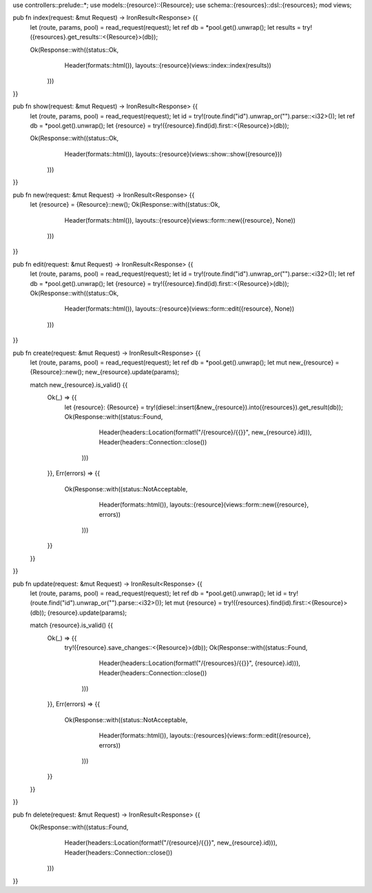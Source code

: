 use controllers::prelude::*;
use models::{resource}::{Resource};
use schema::{resources}::dsl::{resources};
mod views;

pub fn index(request: &mut Request) -> IronResult<Response> {{
    let (route, params, pool) = read_request(request);
    let ref db = *pool.get().unwrap();
    let results = try!({resources}.get_results::<{Resource}>(db));

    Ok(Response::with((status::Ok,
                       Header(formats::html()),
                       layouts::{resource}(views::index::index(results))
                      )))
}}

pub fn show(request: &mut Request) -> IronResult<Response> {{
    let (route, params, pool) = read_request(request);
    let id = try!(route.find("id").unwrap_or("").parse::<i32>());
    let ref db = *pool.get().unwrap();
    let {resource} = try!({resource}.find(id).first::<{Resource}>(db));

    Ok(Response::with((status::Ok,
                       Header(formats::html()),
                       layouts::{resource}(views::show::show({resource}))
                      )))
}}

pub fn new(request: &mut Request) -> IronResult<Response> {{
    let {resource} = {Resource}::new();
    Ok(Response::with((status::Ok,
                       Header(formats::html()),
                       layouts::{resource}(views::form::new({resource}, None))
                      )))
}}

pub fn edit(request: &mut Request) -> IronResult<Response> {{
    let (route, params, pool) = read_request(request);
    let id = try!(route.find("id").unwrap_or("").parse::<i32>());
    let ref db = *pool.get().unwrap();
    let {resource} = try!({resource}.find(id).first::<{Resource}>(db));
    Ok(Response::with((status::Ok,
                       Header(formats::html()),
                       layouts::{resource}(views::form::edit({resource}, None))
                      )))
}}

pub fn create(request: &mut Request) -> IronResult<Response> {{
    let (route, params, pool) = read_request(request);
    let ref db = *pool.get().unwrap();
    let mut new_{resource} = {Resource}::new();
    new_{resource}.update(params);

    match new_{resource}.is_valid() {{
        Ok(_) => {{
            let {resource}: {Resource} = try!(diesel::insert(&new_{resource}).into({resources}).get_result(db));
            Ok(Response::with((status::Found,
                               Header(headers::Location(format!("/{resource}/{{}}", new_{resource}.id))),
                               Header(headers::Connection::close())
                              )))
        }},
        Err(errors) => {{
            Ok(Response::with((status::NotAcceptable,
                               Header(formats::html()),
                               layouts::{resource}(views::form::new({resource}, errors))
                              )))
        }}
    }}
}}

pub fn update(request: &mut Request) -> IronResult<Response> {{
    let (route, params, pool) = read_request(request);
    let ref db = *pool.get().unwrap();
    let id = try!(route.find("id").unwrap_or("").parse::<i32>());
    let mut {resource} = try!({resources}.find(id).first::<{Resource}>(db));
    {resource}.update(params);

    match {resource}.is_valid() {{
        Ok(_) => {{
            try!({resource}.save_changes::<{Resource}>(db));
            Ok(Response::with((status::Found,
                               Header(headers::Location(format!("/{resources}/{{}}", {resource}.id))),
                               Header(headers::Connection::close())
                              )))
        }},
        Err(errors)  => {{
            Ok(Response::with((status::NotAcceptable,
                               Header(formats::html()),
                               layouts::{resources}(views::form::edit({resource}, errors))
                              )))
        }}
    }}
}}

pub fn delete(request: &mut Request) -> IronResult<Response> {{
     Ok(Response::with((status::Found,
                        Header(headers::Location(format!("/{resource}/{{}}", new_{resource}.id))),
                        Header(headers::Connection::close())
                       )))
}}

